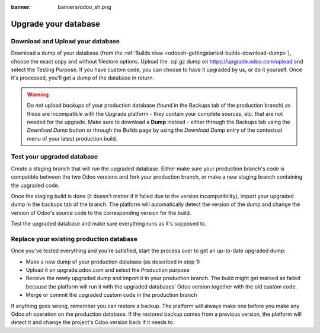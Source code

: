 :banner: banners/odoo_sh.png

=====================
Upgrade your database
=====================

.. _odoosh-advanced-upgrade_your_database:

Download and Upload your database
=================================

Download a dump of your database (from the :ref:`Builds view <odoosh-gettingstarted-builds-download-dump>`), choose the
exact copy and without filestore options. Upload the .sql.gz dump on https://upgrade.odoo.com/upload and
select the Testing Purpose. If you have custom code, you can choose to have it upgraded by us, or do it yourself. Once
it's processed, you'll get a dump of the database in return.

.. warning::
   Do *not* upload *backups* of your production database (found in the Backups tab of the production branch) as these
   are incompatible with the Upgrade platform - they contain your complete sources, etc. that are not needed for the
   upgrade. Make sure to download a **Dump** instead - either through the Backups tab using the *Download Dump* button
   or through the Builds page by using the *Download Dump* entry of the contextual menu of your latest production build.

Test your upgraded database
===========================

Create a staging branch that will run the upgraded database. Either make sure your production branch's code is
compatible between the two Odoo versions and fork your production branch, or make a new staging branch containing
the upgraded code.

Once the staging build is done (it doesn't matter if it failed due to the version incompatibility), import your
upgraded dump in the backups tab of the branch. The platform will automatically detect the version of the dump and
change the version of Odoo's source code to the corresponding version for the build.

Test the upgraded database and make sure everything runs as it's supposed to.

Replace your existing production database
=========================================

Once you've tested everything and you're satisfied, start the process over to get an up-to-date upgraded dump:

* Make a new dump of your production database (as described in step 1)
* Upload it on upgrade.odoo.com and select the Production purpose
* Receive the newly upgraded dump and import it in your production branch. The build might get marked as failed because
  the platform will run it with the upgraded databases' Odoo version together with the old custom code.
* Merge or commit the upgraded custom code in the production branch

If anything goes wrong, remember you can restore a backup. The platform will always make one before you make any
Odoo.sh operation on the production database. If the restored backup comes from a previous version, the platform will
detect it and change the project's Odoo version back if it needs to.
